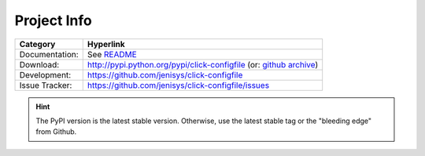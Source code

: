 Project Info
===============================================================================

=============== ===============================================================
Category        Hyperlink
=============== ===============================================================
Documentation:  See README_
Download:       http://pypi.python.org/pypi/click-configfile (or: `github archive`_)
Development:    https://github.com/jenisys/click-configfile
Issue Tracker:  https://github.com/jenisys/click-configfile/issues
=============== ===============================================================

.. hint::

    The PyPI version is the latest stable version.
    Otherwise, use the latest stable tag or the "bleeding edge" from Github.

.. _`github archive`: https://github.com/jenisys/click-configfile/tags
.. _README: README.rst

